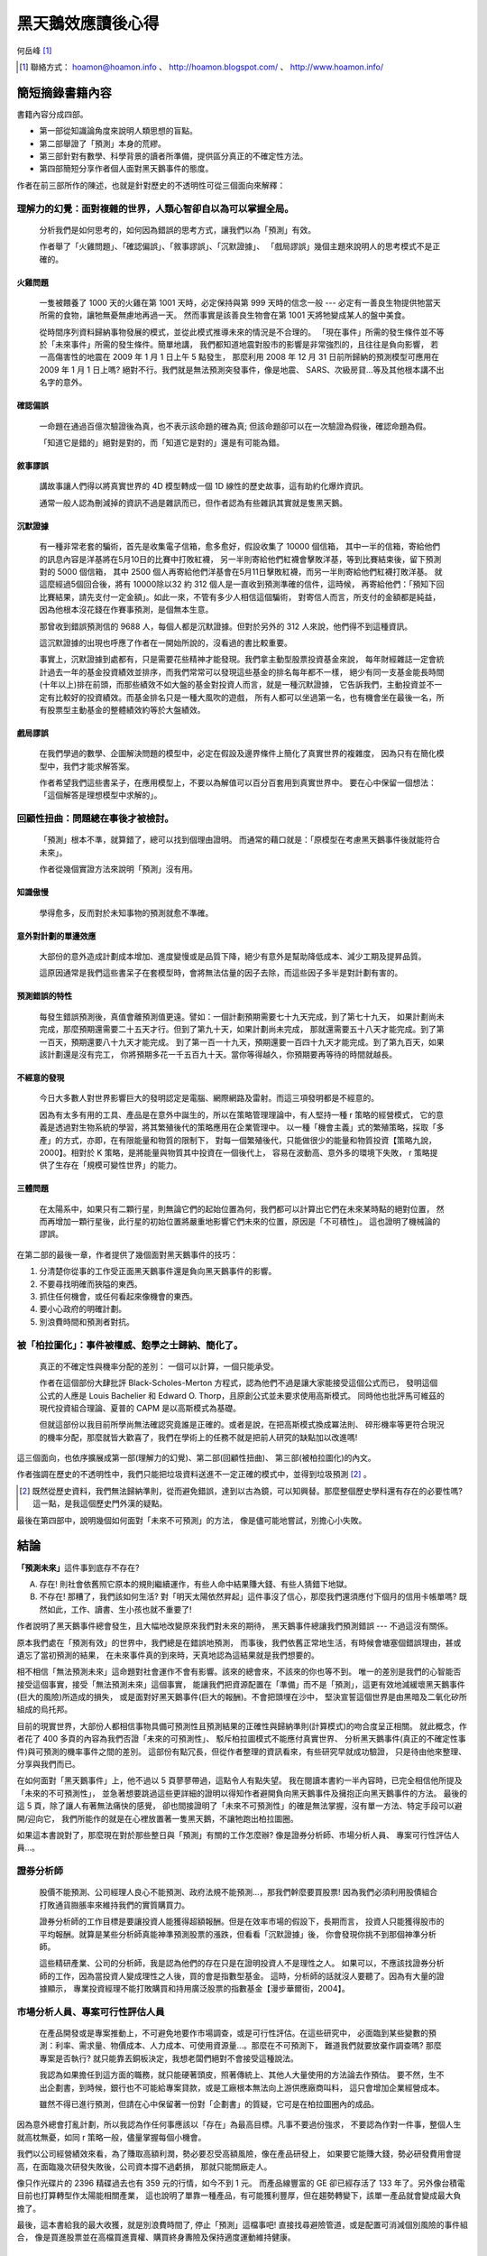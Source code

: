 黑天鵝效應讀後心得
================================================================================

何岳峰 [#]_

.. [#] 聯絡方式： hoamon@hoamon.info 、 http://hoamon.blogspot.com/ 、 http://www.hoamon.info/


簡短摘錄書籍內容
--------------------------------------------------------------------------------

書籍內容分成四部。

* 第一部從知識論角度來說明人類思想的盲點。
* 第二部舉證了「預測」本身的荒繆。
* 第三部針對有數學、科學背景的讀者所準備，提供區分真正的不確定性方法。
* 第四部簡短分享作者個人面對黑天鵝事件的態度。

作者在前三部所作的陳述，也就是針對歷史的不透明性可從三個面向來解釋：

理解力的幻覺：面對複雜的世界，人類心智卻自以為可以掌握全局。
~~~~~~~~~~~~~~~~~~~~~~~~~~~~~~~~~~~~~~~~~~~~~~~~~~~~~~~~~~~~~~~~~~~~~~~~~~~~~~~~

    分析我們是如何思考的，如何因為錯誤的思考方式，讓我們以為「預測」有效。

    作者舉了「火雞問題」、「確認偏誤」、「敘事謬誤」、「沉默證據」、
    「戲局謬誤」幾個主題來說明人的思考模式不是正確的。

火雞問題
^^^^^^^^^^^^^^^^^^^^^^^^^^^^^^^^^^^^^^^^^^^^^^^^^^^^^^^^^^^^^^^^^^^^^^^^^^^^^^^^

    一隻被餵養了 1000 天的火雞在第 1001 天時，必定保持與第 999 天時的信念一般 ---
    必定有一善良生物提供牠當天所需的食物，讓牠無憂無慮地再過一天。
    然而事實是該善良生物會在第 1001 天將牠變成某人的盤中美食。

    從時間序列資料歸納事物發展的模式，並從此模式推導未來的情況是不合理的。
    「現在事件」所需的發生條件並不等於「未來事件」所需的發生條件。簡單地講，
    我們都知道地震對股市的影響是非常強烈的，且往往是負向影響，
    若一高傷害性的地震在 2009 年 1 月 1 日上午 5 點發生，
    那麼利用 2008 年 12 月 31 日前所歸納的預測模型可應用在 2009 年 1 月 1 日上嗎?
    絕對不行。我們就是無法預測突發事件，像是地震、 SARS、次級房貸…等及其他根本講不出名字的意外。

確認偏誤
^^^^^^^^^^^^^^^^^^^^^^^^^^^^^^^^^^^^^^^^^^^^^^^^^^^^^^^^^^^^^^^^^^^^^^^^^^^^^^^^

    一命題在通過百億次驗證後為真，也不表示該命題的確為真;
    但該命題卻可以在一次驗證為假後，確認命題為假。

    「知道它是錯的」絕對是對的，而「知道它是對的」還是有可能為錯。

敘事謬誤
^^^^^^^^^^^^^^^^^^^^^^^^^^^^^^^^^^^^^^^^^^^^^^^^^^^^^^^^^^^^^^^^^^^^^^^^^^^^^^^^

    講故事讓人們得以將真實世界的 4D 模型轉成一個 1D 線性的歷史故事，這有助約化爆炸資訊。

    通常一般人認為刪減掉的資訊不過是雜訊而已，但作者認為有些雜訊其實就是隻黑天鵝。

沉默證據
^^^^^^^^^^^^^^^^^^^^^^^^^^^^^^^^^^^^^^^^^^^^^^^^^^^^^^^^^^^^^^^^^^^^^^^^^^^^^^^^

    有一種非常老套的騙術，首先是收集電子信箱，愈多愈好，假設收集了 10000 個信箱，
    其中一半的信箱，寄給他們的訊息內容是洋基將在5月10日的比賽中打敗紅襪，
    另一半則寄給他們紅襪會擊敗洋基，等到比賽結束後，留下預測對的 5000 個信箱，
    其中 2500 個人再寄給他們洋基會在5月11日擊敗紅襪，而另一半則寄給他們紅襪打敗洋基。
    就這麼經過5個回合後，將有 10000除以32 約 312 個人是一直收到預測準確的信件，這時候，
    再寄給他們：「預知下回比賽結果，請先支付一定金額」。如此一來，不管有多少人相信這個騙術，
    對寄信人而言，所支付的金額都是純益，因為他根本沒花錢在作賽事預測，是個無本生意。

    那曾收到錯誤預測信的 9688 人，每個人都是沉默證據。但對於另外的 312 人來說，他們得不到這種資訊。

    這沉默證據的出現也呼應了作者在一開始所說的，沒看過的書比較重要。

    事實上，沉默證據到處都有，只是需要花些精神才能發現。我們拿主動型股票投資基金來說，
    每年財經雜誌一定會統計過去一年的基金投資績效並排序，而我們常常可以發現這些基金的排名每年都不一樣，
    絕少有同一支基金能長時間(十年以上)排在前頭，而那些績效不如大盤的基金對投資人而言，就是一種沉默證據，
    它告訴我們，主動投資並不一定有比較好的投資績效。而基金排名只是一種大風吹的遊戲，
    所有人都可以坐過第一名，也有機會坐在最後一名，所有股票型主動基金的整體績效約等於大盤績效。

戲局謬誤
^^^^^^^^^^^^^^^^^^^^^^^^^^^^^^^^^^^^^^^^^^^^^^^^^^^^^^^^^^^^^^^^^^^^^^^^^^^^^^^^

    在我們學過的數學、企圖解決問題的模型中，必定在假設及邊界條件上簡化了真實世界的複雜度，
    因為只有在簡化模型中，我們才能求解答案。

    作者希望我們這些書呆子，在應用模型上，不要以為解值可以百分百套用到真實世界中。
    要在心中保留一個想法：「這個解答是理想模型中求解的」。

回顧性扭曲：問題總在事後才被檢討。
~~~~~~~~~~~~~~~~~~~~~~~~~~~~~~~~~~~~~~~~~~~~~~~~~~~~~~~~~~~~~~~~~~~~~~~~~~~~~~~~

    「預測」根本不準，就算錯了，總可以找到個理由證明。
    而通常的藉口就是：「原模型在考慮黑天鵝事件後就能符合未來」。

    作者從幾個實證方法來說明「預測」沒有用。

知識傲慢
^^^^^^^^^^^^^^^^^^^^^^^^^^^^^^^^^^^^^^^^^^^^^^^^^^^^^^^^^^^^^^^^^^^^^^^^^^^^^^^^

    學得愈多，反而對於未知事物的預測就愈不準確。

意外對計劃的單邊效應
^^^^^^^^^^^^^^^^^^^^^^^^^^^^^^^^^^^^^^^^^^^^^^^^^^^^^^^^^^^^^^^^^^^^^^^^^^^^^^^^

    大部份的意外造成計劃成本增加、進度變慢或是品質下降，絕少有意外是幫助降低成本、減少工期及提昇品質。

    這原因通常是我們這些書呆子在套模型時，會將無法估量的因子去除，而這些因子多半是對計劃有害的。

預測錯誤的特性
^^^^^^^^^^^^^^^^^^^^^^^^^^^^^^^^^^^^^^^^^^^^^^^^^^^^^^^^^^^^^^^^^^^^^^^^^^^^^^^^

    每發生錯誤預測後，真值會離預測值更遠。譬如：一個計劃預期需要七十九天完成，到了第七十九天，
    如果計劃尚未完成，那麼預期還需要二十五天才行。但到了第九十天，如果計劃尚未完成，
    那就還需要五十八天才能完成。到了第一百天，預期還要八十九天才能完成。
    到了第一百一十九天，預期還要一百四十九天才能完成。到了第九百天，如果該計劃還是沒有完工，
    你將預期多花一千五百九十天。當你等得越久，你預期要再等待的時間就越長。

不經意的發現
^^^^^^^^^^^^^^^^^^^^^^^^^^^^^^^^^^^^^^^^^^^^^^^^^^^^^^^^^^^^^^^^^^^^^^^^^^^^^^^^

    今日大多數人對世界影響巨大的發明認定是電腦、網際網路及雷射。而這三項發明都是不經意的。

    因為有太多有用的工具、產品是在意外中誕生的，所以在策略管理理論中，有人堅持一種 r 策略的經營模式，
    它的意義是透過對生物系統的學習，將其繁殖後代的策略應用在企業管理中。
    以一種「機會主義」式的繁殖策略，採取「多產」的方式，亦即，在有限能量和物質的限制下，
    對每一個繁殖後代，只能做很少的能量和物質投資【策略九說，2000】。相對於 K 策略，是將能量與物質其中投資在一個後代上，
    容易在波動高、意外多的環境下失敗， r 策略提供了生存在「規模可變性世界」的能力。

三體問題
^^^^^^^^^^^^^^^^^^^^^^^^^^^^^^^^^^^^^^^^^^^^^^^^^^^^^^^^^^^^^^^^^^^^^^^^^^^^^^^^

    在太陽系中，如果只有二顆行星，則無論它們的起始位置為何，我們都可以計算出它們在未來某時點的絕對位置，
    然而再增加一顆行星後，此行星的初始位置將嚴重地影響它們未來的位置，原因是「不可積性」。
    這也證明了機械論的謬誤。

在第二部的最後一章，作者提供了幾個面對黑天鵝事件的技巧：

1. 分清楚你從事的工作受正面黑天鵝事件還是負向黑天鵝事件的影響。
#. 不要尋找明確而狹隘的東西。
#. 抓住任何機會，或任何看起來像機會的東西。
#. 要小心政府的明確計劃。
#. 別浪費時間和預測者對抗。

被「柏拉圖化」：事件被權威、飽學之士歸納、簡化了。
~~~~~~~~~~~~~~~~~~~~~~~~~~~~~~~~~~~~~~~~~~~~~~~~~~~~~~~~~~~~~~~~~~~~~~~~~~~~~~~~

    真正的不確定性與機率分配的差別： 一個可以計算，一個只能承受。

    作者在這個部份大肆批評 Black-Scholes-Merton 方程式，認為他們不過是讓大家能接受這個公式而已，
    發明這個公式的人應是 Louis Bachelier 和 Edward O. Thorp，且原創公式並未要求使用高斯模式。
    同時他也批評馬可維茲的現代投資組合理論、夏普的 CAPM 是以高斯模式為基礎。

    但就這部份以我目前所學尚無法確認究竟誰是正確的。或者是說，在把高斯模式換成冪法則、
    碎形機率等更符合現況的機率分配，那麼就皆大歡喜了，我們在學術上的任務不就是把前人研究的缺點加以改進嗎!

這三個面向，也依序擴展成第一部(理解力的幻覺)、第二部(回顧性扭曲)、
第三部(被柏拉圖化)的內文。

作者強調在歷史的不透明性中，我們只能把垃圾資料送進不一定正確的模式中，並得到垃圾預測 [#]_ 。

.. [#] 既然從歷史資料，我們無法歸納準則，從而避免錯誤，達到以古為鏡，可以知興替。那麼整個歷史學科還有存在的必要性嗎? 這一點，是我這個歷史門外漢的疑點。

最後在第四部中，說明幾個如何面對「未來不可預測」的方法，
像是儘可能地嘗試，別擔心小失敗。

結論
--------------------------------------------------------------------------------

\ **「預測未來」**\ 這件事到底存不存在?

A. 存在! 則社會依舊照它原本的規則繼續運作，有些人命中結果賺大錢、有些人猜錯下地獄。
#. 不存在! 那糟了，我們該如何生活? 對「明天太陽依然昇起」這件事沒了信心，那麼我們還須應付下個月的信用卡帳單嗎? 既然如此，工作、讀書、生小孩也就不重要了!

作者說明了黑天鵝事件總會發生，且大幅地改變原來我們對未來的期待，
黑天鵝事件總讓我們預測錯誤 --- 不過這沒有關係。

原本我們處在「預測有效」的世界中，我們總是在錯誤地預測，
而事後，我們依舊正常地生活，有時候會塘塞個錯誤理由，甚或遺忘了當初預測的結果，
在未來事件真的到來時，天真地認為這結果就是我們想要的。

相不相信「無法預測未來」這命題對社會運作不會有影響。該來的總會來，不該來的你也等不到。
唯一的差別是我們的心智能否接受這個事實，接受「無法預測未來」這個事實，
能讓我們把資源配置在「準備」而不是「預測」，這更有效地減緩壞黑天鵝事件(巨大的風險)所造成的損失，
或是面對好黑天鵝事件(巨大的報酬)。不會把頭埋在沙中，
堅決宣誓這個世界是由黑暗及二氧化矽所組成的烏托邦。

目前的現實世界，大部份人都相信事物具備可預測性且預測結果的正確性與歸納準則(計算模式)的吻合度呈正相關。
就此概念，作者花了 400 多頁的內容為我們否證「未來的可預測性」、
駁斥柏拉圖模式不能應付真實世界、
分析黑天鵝事件(真正的不確定性事件)與可預測的機率事件之間的差別。
這部份有點冗長，但從作者整理的資訊看來，有些研究早就成功驗證，
只是待由他來整理、分享與我們而已。

在如何面對「黑天鵝事件」上，他不過以 5 頁蓼蓼帶過，這點令人有點失望。
我在閱讀本書約一半內容時，已完全相信他所提及「未來的不可預測性」，
並急著想要跳過這些更詳細的證明以得知作者避開負向黑天鵝事件及擁抱正向黑天鵝事件的方法。
最後的這 5 頁，除了讓人有著無法痛快的感覺，
卻也間接證明了「未來不可預測性」的確是無法掌握，沒有單一方法、特定手段可以避開/迎向它，
我們所能作的就是在心裡放置著一隻黑天鵝，不讓牠跑出柏拉圖圈。

如果這本書說對了，那麼現在對於那些整日與「預測」有關的工作怎麼辦? 像是證券分析師、市場分析人員、
專案可行性評估人員…。

證券分析師
~~~~~~~~~~~~~~~~~~~~~~~~~~~~~~~~~~~~~~~~~~~~~~~~~~~~~~~~~~~~~~~~~~~~~~~~~~~~~~~~

    股價不能預測、公司經理人良心不能預測、政府法規不能預測…，那我們幹麼要買股票!
    因為我們必須利用股債組合打敗通貨臌脹率來維持我們的實質購買力。

    證券分析師的工作目標是要讓投資人能獲得超額報酬。但是在效率市場的假設下，長期而言，
    投資人只能獲得股市的平均報酬。就算是某些分析師真能神準預測股票的漲跌，但看看「沉默證據」後，
    你會發現你挑不到那個神準分析師。

    這些精研產業、公司的分析師，我是認為他們的存在只是在證明投資人不是理性之人。
    如果可以，不應該找證券分析師的工作，因為當投資人變成理性之人後，買的會是指數型基金。
    這時，分析師的話就沒人要聽了。因為有大量的證據顯示，
    專業投資經理不能打敗購買和持用廣泛股票的指數基金【漫步華爾街，2004】。

市場分析人員、專案可行性評估人員
~~~~~~~~~~~~~~~~~~~~~~~~~~~~~~~~~~~~~~~~~~~~~~~~~~~~~~~~~~~~~~~~~~~~~~~~~~~~~~~~

    在產品開發或是專案推動上，不可避免地要作市場調查，或是可行性評估。在這些研究中，
    必面臨到某些變數的預測：利率、需求量、物價成本、人力成本、可使用資源量…。那麼在不可預測下，
    難道我們就要放棄作調查嗎? 那麼專案是否執行? 就只能靠丟銅板決定，我想老闆們絕對不會接受這種說法。

    我認為如果擔任到這方面的職務，就只能硬著頭皮，照著傳統上、其他人大量使用的方法論去作預估。
    要不然，生不出企劃書，到時候，銀行也不可能給專案貸款，或是工廠根本無法向上游供應廠商叫料，
    這只會增加企業經營成本。

    雖然不得已進行預測，但請在心中保留著一份對「企劃書」的質疑，它可是在柏拉圖圈內的成品。

因為意外總會打亂計劃，所以我認為作任何事應該以「存在」為最高目標。凡事不要過份強求，
不要認為作對一件事，整個人生就高枕無憂，如同 r 策略一般，儘量掌握每個小機會。

我們以公司經營績效來看，為了賺取高額利潤，勢必要忍受高額風險，像在產品研發上，
如果要它能賺大錢，勢必研發費用會提高，在面臨幾次研發失敗後，公司資本撐不過虧損，
那就只能關廠走人。

像只作光碟片的 2396 精碟過去也有 359 元的行情，如今不到 1 元。
而產品線豐富的 GE 卻已經存活了 133 年了。另外像台積電目前也打算轉型作太陽能相關產業，
這也說明了單靠一種產品，有可能獲利豐厚，但在趨勢轉變下，該單一產品就會變成最大負擔了。

最後，這本書給我的最大收獲，就是別浪費時間了, 停止「預測」這檔事吧!
直接找尋避險管道，或是配置可消減個別風險的事件組合，
像是買進股票並在高檔買進賣權、購買終身夀險及保持適度運動維持健康。

參考書目
--------------------------------------------------------------------------------

1. Nassim Nicholas Taleb，2008.05，黑天鵝效應，大塊文化。

#. 吳思華，2000，策略九說，臉譜出版。

#. Burton G. Malkiel，2004.05，漫步華爾街，天下文化。
